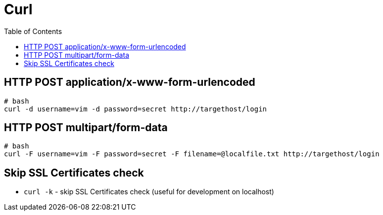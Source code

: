 = Curl
:toc:
:toc-placement!:

toc::[]

[[http-post-applicationx-www-form-urlencoded]]
HTTP POST application/x-www-form-urlencoded
-------------------------------------------

[source,bash]
----
# bash
curl -d username=vim -d password=secret http://targethost/login
----

[[http-post-multipartform-data]]
HTTP POST multipart/form-data
-----------------------------

[source,bash]
----
# bash
curl -F username=vim -F password=secret -F filename=@localfile.txt http://targethost/login
----

[[skip-ssl-certificates-check]]
Skip SSL Certificates check
---------------------------

* `curl -k` - skip SSL Certificates check (useful for development on
localhost)

